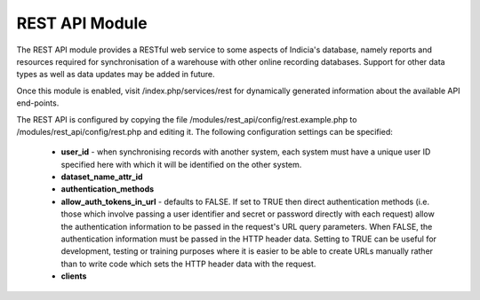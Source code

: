 REST API Module
---------------

The REST API module provides a RESTful web service to some aspects of Indicia's database,
namely reports and resources required for synchronisation of a warehouse with other online
recording databases. Support for other data types as well as data updates may be added in
future.

Once this module is enabled, visit /index.php/services/rest for dynamically generated
information about the available API end-points.

The REST API is configured by copying the file /modules/rest_api/config/rest.example.php to
/modules/rest_api/config/rest.php and editing it. The following configuration settings
can be specified:

  * **user_id** - when synchronising records with another system, each system must have a
    unique user ID specified here with which it will be identified on the other system.
  * **dataset_name_attr_id**
  * **authentication_methods**
  * **allow_auth_tokens_in_url** - defaults to FALSE. If set to TRUE then direct
    authentication methods (i.e. those which involve passing a user identifier and secret
    or password directly with each request) allow the authentication information to be
    passed in the request's URL query parameters. When FALSE, the authentication
    information must be passed in the HTTP header data. Setting to TRUE can be useful for
    development, testing or training purposes where it is easier to be able to create URLs
    manually rather than to write code which sets the HTTP header data with the request.
  * **clients**
